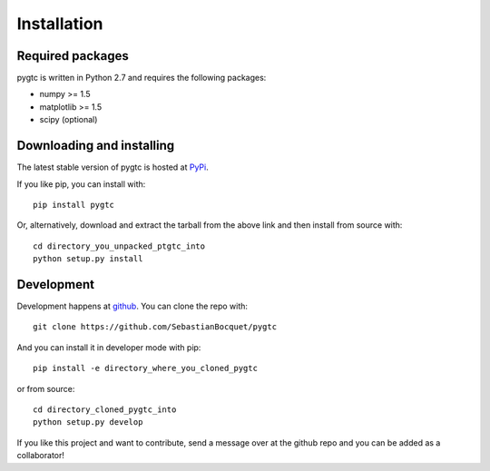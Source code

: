 ============
Installation
============

Required packages
~~~~~~~~~~~~~~~~~

pygtc is written in Python 2.7 and requires the following packages:

* numpy >= 1.5
* matplotlib >= 1.5
* scipy (optional)


Downloading and installing
~~~~~~~~~~~~~~~~~~~~~~~~~~

The latest stable version of pygtc is hosted at `PyPi
<http://pypi.python.org/pypi/pygtc/>`_.

If you like pip, you can install with::

  pip install pygtc

Or, alternatively, download and extract the tarball from the above link and then
install from source with::

  cd directory_you_unpacked_ptgtc_into
  python setup.py install


Development
~~~~~~~~~~~

Development happens at `github <https://github.com/SebastianBocquet/pygtc>`_. You can
clone the repo with::

  git clone https://github.com/SebastianBocquet/pygtc

And you can install it in developer mode with pip::

  pip install -e directory_where_you_cloned_pygtc

or from source::

  cd directory_cloned_pygtc_into
  python setup.py develop

If you like this project and want to contribute, send a message over at the
github repo and you can be added as a collaborator!
